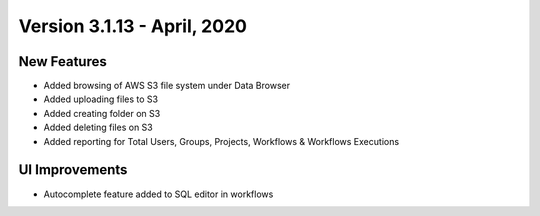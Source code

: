 Version 3.1.13 - April, 2020
==========

New Features
------------

- Added browsing of AWS S3 file system under Data Browser
- Added uploading files to S3
- Added creating folder on S3
- Added deleting files on S3
- Added reporting for Total Users, Groups, Projects, Workflows & Workflows Executions



UI Improvements
---------------

- Autocomplete feature added to SQL editor in workflows

